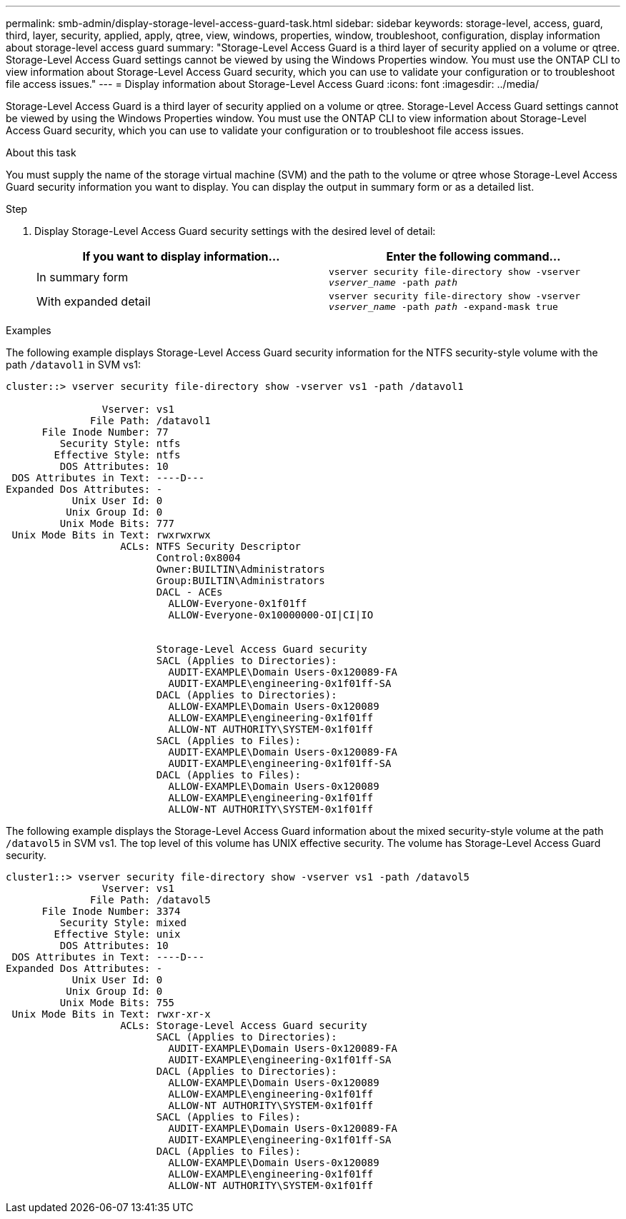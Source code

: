 ---
permalink: smb-admin/display-storage-level-access-guard-task.html
sidebar: sidebar
keywords: storage-level, access, guard, third, layer, security, applied, apply, qtree, view, windows, properties, window, troubleshoot, configuration, display information about storage-level access guard
summary: "Storage-Level Access Guard is a third layer of security applied on a volume or qtree. Storage-Level Access Guard settings cannot be viewed by using the Windows Properties window. You must use the ONTAP CLI to view information about Storage-Level Access Guard security, which you can use to validate your configuration or to troubleshoot file access issues."
---
= Display information about Storage-Level Access Guard
:icons: font
:imagesdir: ../media/

[.lead]
Storage-Level Access Guard is a third layer of security applied on a volume or qtree. Storage-Level Access Guard settings cannot be viewed by using the Windows Properties window. You must use the ONTAP CLI to view information about Storage-Level Access Guard security, which you can use to validate your configuration or to troubleshoot file access issues.

.About this task

You must supply the name of the storage virtual machine (SVM) and the path to the volume or qtree whose Storage-Level Access Guard security information you want to display. You can display the output in summary form or as a detailed list.

.Step

. Display Storage-Level Access Guard security settings with the desired level of detail:
+
[options="header"]
|===
| If you want to display information...| Enter the following command...
a|
In summary form
a|
`vserver security file-directory show -vserver _vserver_name_ -path _path_`
a|
With expanded detail
a|
`vserver security file-directory show -vserver _vserver_name_ -path _path_ -expand-mask true`
|===

.Examples

The following example displays Storage-Level Access Guard security information for the NTFS security-style volume with the path `/datavol1` in SVM vs1:

----
cluster::> vserver security file-directory show -vserver vs1 -path /datavol1

                Vserver: vs1
              File Path: /datavol1
      File Inode Number: 77
         Security Style: ntfs
        Effective Style: ntfs
         DOS Attributes: 10
 DOS Attributes in Text: ----D---
Expanded Dos Attributes: -
           Unix User Id: 0
          Unix Group Id: 0
         Unix Mode Bits: 777
 Unix Mode Bits in Text: rwxrwxrwx
                   ACLs: NTFS Security Descriptor
                         Control:0x8004
                         Owner:BUILTIN\Administrators
                         Group:BUILTIN\Administrators
                         DACL - ACEs
                           ALLOW-Everyone-0x1f01ff
                           ALLOW-Everyone-0x10000000-OI|CI|IO


                         Storage-Level Access Guard security
                         SACL (Applies to Directories):
                           AUDIT-EXAMPLE\Domain Users-0x120089-FA
                           AUDIT-EXAMPLE\engineering-0x1f01ff-SA
                         DACL (Applies to Directories):
                           ALLOW-EXAMPLE\Domain Users-0x120089
                           ALLOW-EXAMPLE\engineering-0x1f01ff
                           ALLOW-NT AUTHORITY\SYSTEM-0x1f01ff
                         SACL (Applies to Files):
                           AUDIT-EXAMPLE\Domain Users-0x120089-FA
                           AUDIT-EXAMPLE\engineering-0x1f01ff-SA
                         DACL (Applies to Files):
                           ALLOW-EXAMPLE\Domain Users-0x120089
                           ALLOW-EXAMPLE\engineering-0x1f01ff
                           ALLOW-NT AUTHORITY\SYSTEM-0x1f01ff
----

The following example displays the Storage-Level Access Guard information about the mixed security-style volume at the path `/datavol5` in SVM vs1. The top level of this volume has UNIX effective security. The volume has Storage-Level Access Guard security.

----
cluster1::> vserver security file-directory show -vserver vs1 -path /datavol5
                Vserver: vs1
              File Path: /datavol5
      File Inode Number: 3374
         Security Style: mixed
        Effective Style: unix
         DOS Attributes: 10
 DOS Attributes in Text: ----D---
Expanded Dos Attributes: -
           Unix User Id: 0
          Unix Group Id: 0
         Unix Mode Bits: 755
 Unix Mode Bits in Text: rwxr-xr-x
                   ACLs: Storage-Level Access Guard security
                         SACL (Applies to Directories):
                           AUDIT-EXAMPLE\Domain Users-0x120089-FA
                           AUDIT-EXAMPLE\engineering-0x1f01ff-SA
                         DACL (Applies to Directories):
                           ALLOW-EXAMPLE\Domain Users-0x120089
                           ALLOW-EXAMPLE\engineering-0x1f01ff
                           ALLOW-NT AUTHORITY\SYSTEM-0x1f01ff
                         SACL (Applies to Files):
                           AUDIT-EXAMPLE\Domain Users-0x120089-FA
                           AUDIT-EXAMPLE\engineering-0x1f01ff-SA
                         DACL (Applies to Files):
                           ALLOW-EXAMPLE\Domain Users-0x120089
                           ALLOW-EXAMPLE\engineering-0x1f01ff
                           ALLOW-NT AUTHORITY\SYSTEM-0x1f01ff
----
